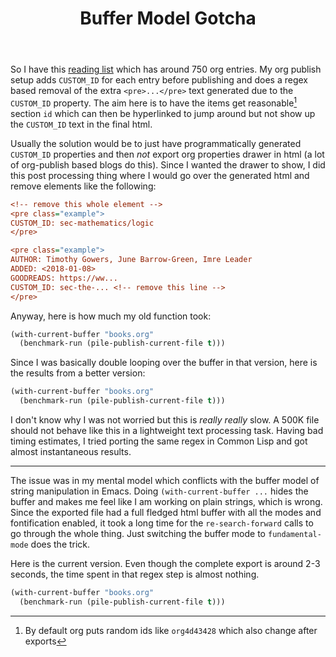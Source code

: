 #+TITLE: Buffer Model Gotcha
#+TAGS: emacs, programming

So I have this [[pile:wiki:readings/books][reading list]] which has around 750 org entries. My org publish
setup adds ~CUSTOM_ID~ for each entry before publishing and does a regex based
removal of the extra ~<pre>...</pre>~ text generated due to the ~CUSTOM_ID~
property. The aim here is to have the items get reasonable[fn::By default org
puts random ids like ~org4d43428~ which also change after exports] section ~id~
which can then be hyperlinked to jump around but not show up the ~CUSTOM_ID~ text
in the final html.

Usually the solution would be to just have programmatically generated ~CUSTOM_ID~
properties and then /not/ export org properties drawer in html (a lot of
org-publish based blogs do this). Since I wanted the drawer to show, I did this
post processing thing where I would go over the generated html and remove
elements like the following:

#+BEGIN_SRC ini
<!-- remove this whole element -->
<pre class="example">
CUSTOM_ID: sec-mathematics/logic
</pre>

<pre class="example">
AUTHOR: Timothy Gowers, June Barrow-Green, Imre Leader
ADDED: <2018-01-08>
GOODREADS: https://ww...
CUSTOM_ID: sec-the-... <!-- remove this line -->
</pre>
#+END_SRC

Anyway, here is how much my old function took:

#+BEGIN_SRC emacs-lisp
  (with-current-buffer "books.org"
    (benchmark-run (pile-publish-current-file t)))
#+END_SRC

#+RESULTS:
| 12.937646686 | 2 | 0.3899886170000002 |


Since I was basically double looping over the buffer in that version, here is
the results from a better version:

#+BEGIN_SRC emacs-lisp
  (with-current-buffer "books.org"
    (benchmark-run (pile-publish-current-file t)))
#+END_SRC

#+RESULTS:
| 8.998249791 | 1 | 0.1909841450000016 |

I don't know why I was not worried but this is /really/ /really/ slow. A 500K file
should not behave like this in a lightweight text processing task. Having bad
timing estimates, I tried porting the same regex in Common Lisp and got almost
instantaneous results.

-----

The issue was in my mental model which conflicts with the buffer model of string
manipulation in Emacs. Doing ~(with-current-buffer ...~ hides the buffer and makes
me feel like I am working on plain strings, which is wrong. Since the exported
file had a full fledged html buffer with all the modes and fontification
enabled, it took a long time for the ~re-search-forward~ calls to go through the
whole thing. Just switching the buffer mode to ~fundamental-mode~ does the trick.

Here is the current version. Even though the complete export is around 2-3
seconds, the time spent in that regex step is almost nothing.

#+BEGIN_SRC emacs-lisp
  (with-current-buffer "books.org"
    (benchmark-run (pile-publish-current-file t)))
#+END_SRC

#+RESULTS:
| 3.134736484 | 2 | 0.49967851099999905 |

